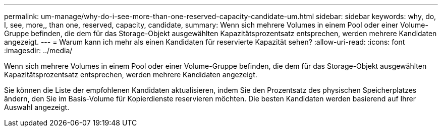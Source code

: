 ---
permalink: um-manage/why-do-i-see-more-than-one-reserved-capacity-candidate-um.html 
sidebar: sidebar 
keywords: why, do, I, see, more,, than one, reserved, capacity, candidate, 
summary: Wenn sich mehrere Volumes in einem Pool oder einer Volume-Gruppe befinden, die dem für das Storage-Objekt ausgewählten Kapazitätsprozentsatz entsprechen, werden mehrere Kandidaten angezeigt. 
---
= Warum kann ich mehr als einen Kandidaten für reservierte Kapazität sehen?
:allow-uri-read: 
:icons: font
:imagesdir: ../media/


[role="lead"]
Wenn sich mehrere Volumes in einem Pool oder einer Volume-Gruppe befinden, die dem für das Storage-Objekt ausgewählten Kapazitätsprozentsatz entsprechen, werden mehrere Kandidaten angezeigt.

Sie können die Liste der empfohlenen Kandidaten aktualisieren, indem Sie den Prozentsatz des physischen Speicherplatzes ändern, den Sie im Basis-Volume für Kopierdienste reservieren möchten. Die besten Kandidaten werden basierend auf Ihrer Auswahl angezeigt.
